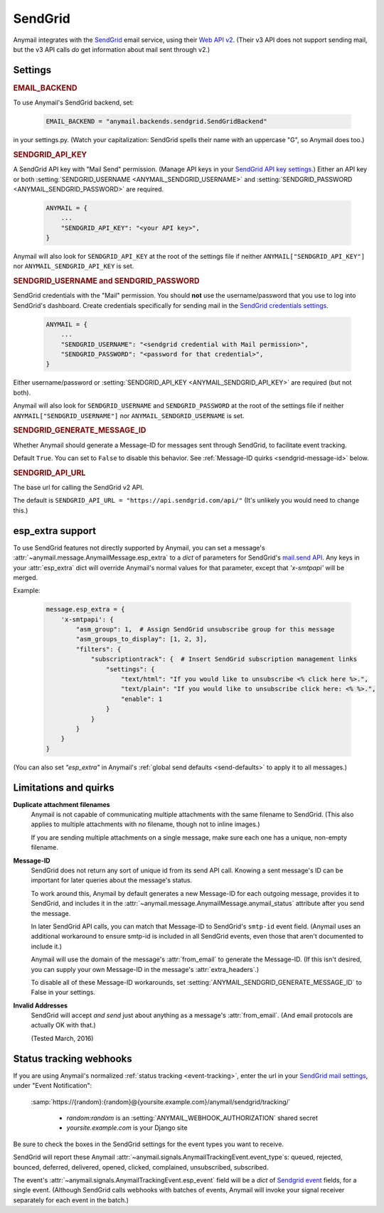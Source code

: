 .. _sendgrid-backend:

SendGrid
========

Anymail integrates with the `SendGrid`_ email service,
using their `Web API v2`_. (Their v3 API does not support sending mail,
but the v3 API calls *do* get information about mail sent through v2.)

.. _SendGrid: https://sendgrid.com/
.. _Web API v2: https://sendgrid.com/docs/API_Reference/Web_API/mail.html


Settings
--------


.. rubric:: EMAIL_BACKEND

To use Anymail's SendGrid backend, set:

  .. code-block:: python

      EMAIL_BACKEND = "anymail.backends.sendgrid.SendGridBackend"

in your settings.py. (Watch your capitalization: SendGrid spells
their name with an uppercase "G", so Anymail does too.)


.. setting:: ANYMAIL_SENDGRID_API_KEY

.. rubric:: SENDGRID_API_KEY

A SendGrid API key with "Mail Send" permission.
(Manage API keys in your `SendGrid API key settings`_.)
Either an API key or both :setting:`SENDGRID_USERNAME <ANYMAIL_SENDGRID_USERNAME>`
and :setting:`SENDGRID_PASSWORD <ANYMAIL_SENDGRID_PASSWORD>` are required.

  .. code-block:: python

      ANYMAIL = {
          ...
          "SENDGRID_API_KEY": "<your API key>",
      }

Anymail will also look for ``SENDGRID_API_KEY`` at the
root of the settings file if neither ``ANYMAIL["SENDGRID_API_KEY"]``
nor ``ANYMAIL_SENDGRID_API_KEY`` is set.

.. _SendGrid API key settings: https://app.sendgrid.com/settings/api_keys


.. setting:: ANYMAIL_SENDGRID_USERNAME
.. setting:: ANYMAIL_SENDGRID_PASSWORD

.. rubric:: SENDGRID_USERNAME and SENDGRID_PASSWORD

SendGrid credentials with the "Mail" permission. You should **not**
use the username/password that you use to log into SendGrid's
dashboard. Create credentials specifically for sending mail in the
`SendGrid credentials settings`_.

  .. code-block:: python

      ANYMAIL = {
          ...
          "SENDGRID_USERNAME": "<sendgrid credential with Mail permission>",
          "SENDGRID_PASSWORD": "<password for that credential>",
      }

Either username/password or :setting:`SENDGRID_API_KEY <ANYMAIL_SENDGRID_API_KEY>`
are required (but not both).

Anymail will also look for ``SENDGRID_USERNAME`` and ``SENDGRID_PASSWORD`` at the
root of the settings file if neither ``ANYMAIL["SENDGRID_USERNAME"]``
nor ``ANYMAIL_SENDGRID_USERNAME`` is set.

.. _SendGrid credentials settings: https://app.sendgrid.com/settings/credentials


.. setting:: ANYMAIL_SENDGRID_GENERATE_MESSAGE_ID

.. rubric:: SENDGRID_GENERATE_MESSAGE_ID

Whether Anymail should generate a Message-ID for messages sent
through SendGrid, to facilitate event tracking.

Default ``True``. You can set to ``False`` to disable this behavior.
See :ref:`Message-ID quirks <sendgrid-message-id>` below.


.. setting:: ANYMAIL_SENDGRID_API_URL

.. rubric:: SENDGRID_API_URL

The base url for calling the SendGrid v2 API.

The default is ``SENDGRID_API_URL = "https://api.sendgrid.com/api/"``
(It's unlikely you would need to change this.)


.. _sendgrid-esp-extra:

esp_extra support
-----------------

To use SendGrid features not directly supported by Anymail, you can
set a message's :attr:`~anymail.message.AnymailMessage.esp_extra` to
a `dict` of parameters for SendGrid's `mail.send API`_. Any keys in
your :attr:`esp_extra` dict will override Anymail's normal values
for that parameter, except that `'x-smtpapi'` will be merged.

Example:

    .. code-block:: python

        message.esp_extra = {
            'x-smtpapi': {
                "asm_group": 1,  # Assign SendGrid unsubscribe group for this message
                "asm_groups_to_display": [1, 2, 3],
                "filters": {
                    "subscriptiontrack": {  # Insert SendGrid subscription management links
                        "settings": {
                            "text/html": "If you would like to unsubscribe <% click here %>.",
                            "text/plain": "If you would like to unsubscribe click here: <% %>.",
                            "enable": 1
                        }
                    }
                }
            }
        }


(You can also set `"esp_extra"` in Anymail's
:ref:`global send defaults <send-defaults>` to apply it to all
messages.)


.. _mail.send API: https://sendgrid.com/docs/API_Reference/Web_API/mail.html#-send



Limitations and quirks
----------------------

**Duplicate attachment filenames**
  Anymail is not capable of communicating multiple attachments with
  the same filename to SendGrid. (This also applies to multiple attachments
  with *no* filename, though not to inline images.)

  If you are sending multiple attachments on a single message,
  make sure each one has a unique, non-empty filename.


.. _sendgrid-message-id:

**Message-ID**
  SendGrid does not return any sort of unique id from its send API call.
  Knowing a sent message's ID can be important for later queries about
  the message's status.

  To work around this, Anymail by default generates a new Message-ID for each
  outgoing message, provides it to SendGrid, and includes it in the
  :attr:`~anymail.message.AnymailMessage.anymail_status`
  attribute after you send the message.

  In later SendGrid API calls, you can match that Message-ID
  to SendGrid's ``smtp-id`` event field. (Anymail uses an additional
  workaround to ensure smtp-id is included in all SendGrid events,
  even those that aren't documented to include it.)

  Anymail will use the domain of the message's :attr:`from_email`
  to generate the Message-ID. (If this isn't desired, you can supply
  your own Message-ID in the message's :attr:`extra_headers`.)

  To disable all of these Message-ID workarounds, set
  :setting:`ANYMAIL_SENDGRID_GENERATE_MESSAGE_ID` to False in your settings.


**Invalid Addresses**
  SendGrid will accept *and send* just about anything as
  a message's :attr:`from_email`. (And email protocols are
  actually OK with that.)

  (Tested March, 2016)


.. _sendgrid-webhooks:

Status tracking webhooks
------------------------

If you are using Anymail's normalized :ref:`status tracking <event-tracking>`, enter
the url in your `SendGrid mail settings`_, under "Event Notification":

   :samp:`https://{random}:{random}@{yoursite.example.com}/anymail/sendgrid/tracking/`

     * *random:random* is an :setting:`ANYMAIL_WEBHOOK_AUTHORIZATION` shared secret
     * *yoursite.example.com* is your Django site

Be sure to check the boxes in the SendGrid settings for the event types you want to receive.

SendGrid will report these Anymail :attr:`~anymail.signals.AnymailTrackingEvent.event_type`\s:
queued, rejected, bounced, deferred, delivered, opened, clicked, complained, unsubscribed,
subscribed.

The event's :attr:`~anymail.signals.AnymailTrackingEvent.esp_event` field will be
a `dict` of `Sendgrid event`_ fields, for a single event. (Although SendGrid calls
webhooks with batches of events, Anymail will invoke your signal receiver separately
for each event in the batch.)

.. _SendGrid mail settings: https://app.sendgrid.com/settings/mail_settings
.. _Sendgrid event: https://sendgrid.com/docs/API_Reference/Webhooks/event.html
